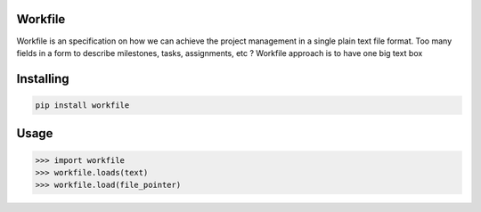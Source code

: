 Workfile
===============
Workfile is an specification on how we can achieve the project management in a single plain text file format. 
Too many fields in a form to describe milestones, tasks, assignments, etc ? 
Workfile approach is to have one big text box

Installing
============

.. code-block:: bash

    pip install workfile

Usage
=====

.. code-block:: bash

    >>> import workfile
    >>> workfile.loads(text)
    >>> workfile.load(file_pointer)
